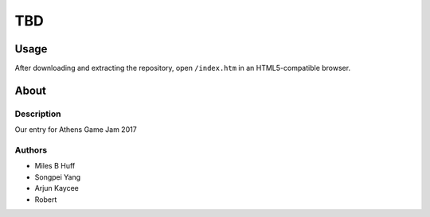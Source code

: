TBD
^^^^^^^^^^^^^^^^^^^^^^^^^^^^^^^^^^^^^^^^^^^^^^^^^^^^^^^^^^^^^^^^^^^^^^^^^^^^^^^^

Usage
================================================================================
| After downloading and extracting the repository, open ``/index.htm`` in an
  HTML5-compatible browser.

About
================================================================================

Description
--------------------------------------------------------------------------------
| Our entry for Athens Game Jam 2017

Authors
--------------------------------------------------------------------------------
+ Miles B Huff
+ Songpei Yang
+ Arjun Kaycee
+ Robert 
